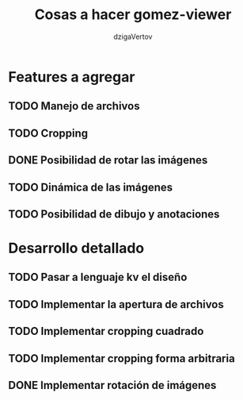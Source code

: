#+TITLE: Cosas a hacer gomez-viewer
#+AUTHOR: dzigaVertov
#+EMAIL: gomezmarcelod@gmail.com


* Features a agregar

** TODO Manejo de archivos

** TODO Cropping

** DONE Posibilidad de rotar las imágenes

** TODO Dinámica de las imágenes

** TODO Posibilidad de dibujo y anotaciones


* Desarrollo detallado

** TODO Pasar a lenguaje kv el diseño

** TODO Implementar la apertura de archivos

** TODO Implementar cropping cuadrado

** TODO Implementar cropping forma arbitraria

** DONE Implementar rotación de imágenes
